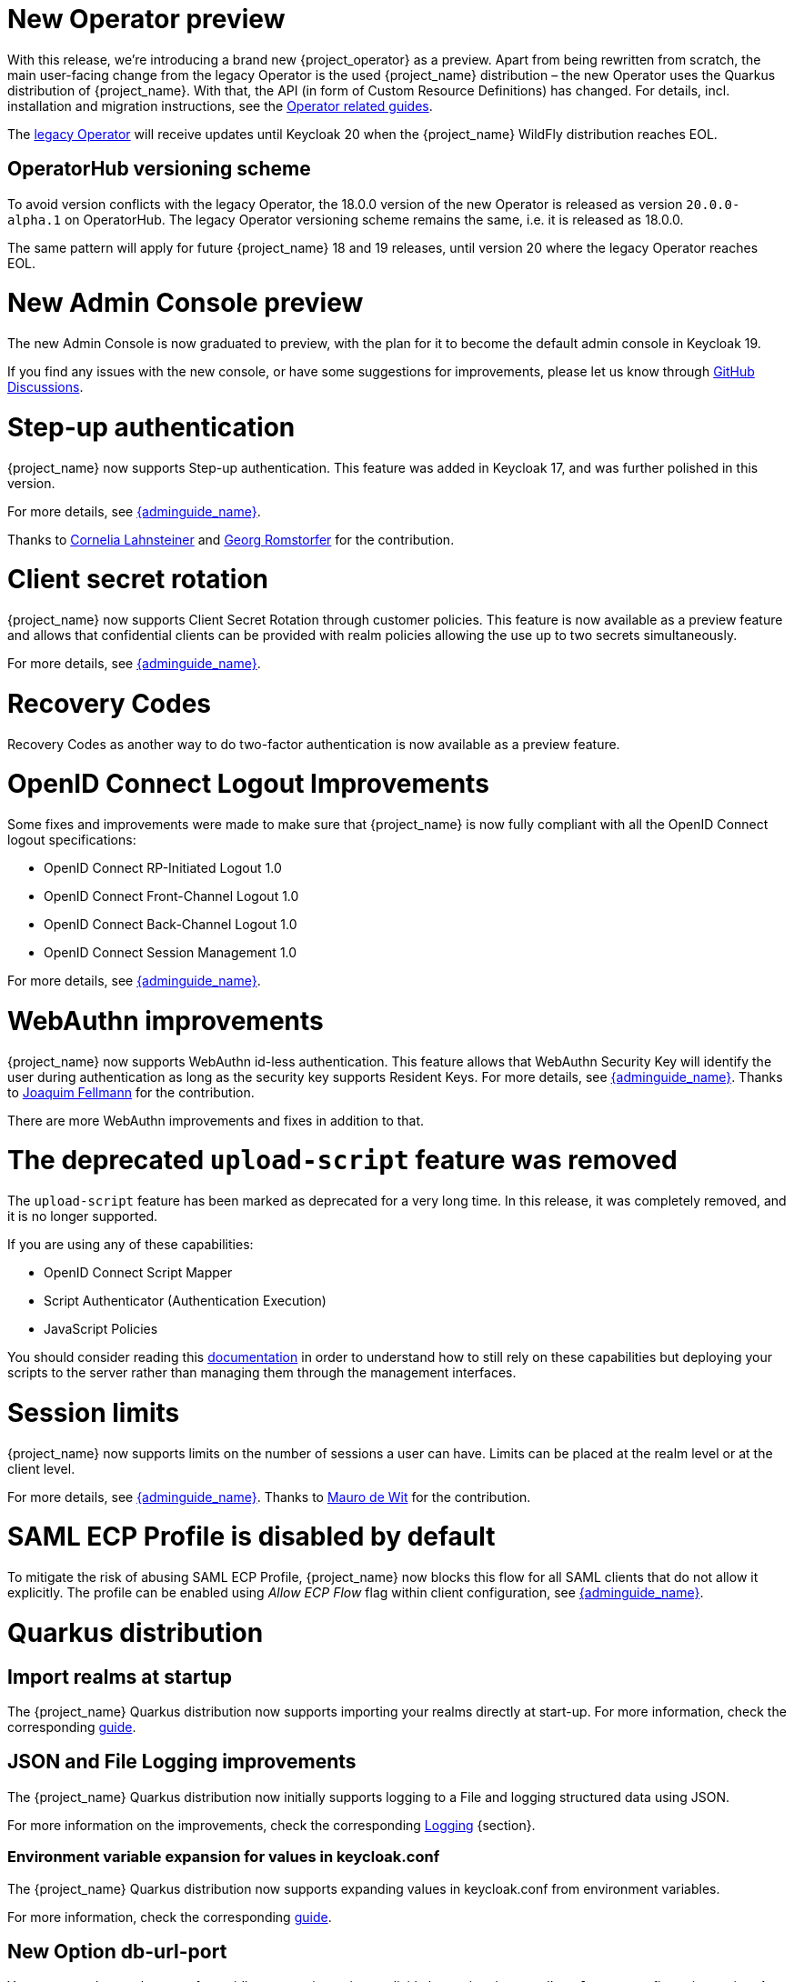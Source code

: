 = New Operator preview

With this release, we're introducing a brand new {project_operator} as a preview. Apart from being rewritten from
scratch, the main user-facing change from the legacy Operator is the used {project_name} distribution – the new Operator
uses the Quarkus distribution of {project_name}. With that, the API (in form of Custom Resource Definitions) has changed.
For details, incl. installation and migration instructions, see the https://www.keycloak.org/guides#operator[Operator related guides].

The link:{operatorRepo_link}[legacy Operator] will receive updates until Keycloak 20 when the {project_name} WildFly
distribution reaches EOL.

== OperatorHub versioning scheme
To avoid version conflicts with the legacy Operator, the 18.0.0 version of the new Operator is released as version
`20.0.0-alpha.1` on OperatorHub. The legacy Operator versioning scheme remains the same, i.e. it is released as 18.0.0.

The same pattern will apply for future {project_name} 18 and 19 releases, until version 20 where the legacy Operator
reaches EOL.

= New Admin Console preview

The new Admin Console is now graduated to preview, with the plan for it to become the default admin console in Keycloak 19.

If you find any issues with the new console, or have some suggestions for improvements, please let us know through https://github.com/mister-weeden/keycloak/discussions/categories/new-admin-console[GitHub Discussions].

= Step-up authentication

{project_name} now supports Step-up authentication. This feature was added in Keycloak 17, and was further polished in this version.

For more details, see link:{adminguide_link}#_step-up-flow[{adminguide_name}].

Thanks to https://github.com/CorneliaLahnsteiner[Cornelia Lahnsteiner] and https://github.com/romge[Georg Romstorfer] for the contribution.

= Client secret rotation

{project_name} now supports Client Secret Rotation through customer policies. This feature is now available as a preview feature and allows that confidential clients can be provided with realm policies allowing the use up to two secrets simultaneously.

For more details, see link:{adminguide_link}#_secret_rotation[{adminguide_name}].

= Recovery Codes

Recovery Codes as another way to do two-factor authentication is now available as a preview feature.

= OpenID Connect Logout Improvements

Some fixes and improvements were made to make sure that {project_name} is now fully compliant with all the OpenID Connect logout specifications:

* OpenID Connect RP-Initiated Logout 1.0
* OpenID Connect Front-Channel Logout 1.0
* OpenID Connect Back-Channel Logout 1.0
* OpenID Connect Session Management 1.0

For more details, see link:{adminguide_link}#_oidc-logout[{adminguide_name}].

= WebAuthn improvements

{project_name} now supports WebAuthn id-less authentication. This feature allows that WebAuthn Security Key will identify the user during authentication as long as the
security key supports Resident Keys. For more details, see link:{adminguide_link}#_webauthn_loginless[{adminguide_name}].
Thanks to https://github.com/vanrar68[Joaquim Fellmann] for the contribution.

There are more WebAuthn improvements and fixes in addition to that.

= The deprecated `upload-script` feature was removed

The `upload-script` feature has been marked as deprecated for a very long time. In this release, it was completely removed, and it is no longer supported.

If you are using any of these capabilities:

* OpenID Connect Script Mapper
* Script Authenticator (Authentication Execution)
* JavaScript Policies

You should consider reading this https://www.keycloak.org/docs/latest/server_development/#_script_providers[documentation] in order to understand how to still rely
on these capabilities but deploying your scripts to the server rather than managing them through the management interfaces.

= Session limits

{project_name} now supports limits on the number of sessions a user can have. Limits can be placed at the realm level or at the client level.

For more details, see link:{adminguide_link}#_user_session_limits[{adminguide_name}].
Thanks to https://github.com/mfdewit[Mauro de Wit] for the contribution.

= SAML ECP Profile is disabled by default

To mitigate the risk of abusing SAML ECP Profile, {project_name} now blocks
this flow for all SAML clients that do not allow it explicitly. The profile
can be enabled using _Allow ECP Flow_ flag within client configuration,
see  link:{adminguide_link}#_client-saml-configuration[{adminguide_name}].

= Quarkus distribution

== Import realms at startup

The {project_name} Quarkus distribution now supports importing your realms directly at start-up. For more information, check the corresponding https://www.keycloak.org/server/importExport[guide].

== JSON and File Logging improvements

The {project_name} Quarkus distribution now initially supports logging to a File and logging structured data using JSON.

For more information on the improvements, check the corresponding https://www.keycloak.org/server/logging[Logging] {section}.

=== Environment variable expansion for values in keycloak.conf

The {project_name} Quarkus distribution now supports expanding values in keycloak.conf from environment variables.

For more information, check the corresponding https://www.keycloak.org/server/configuration[guide].

== New Option db-url-port

You can now change the port of your jdbc connection string explicitly by setting the new `db-url-port` configuration option. As for the other convenience options, this option will be overridden by the value of a full `db-url`, if set.

== Split metrics-enabled option into health-enabled and metrics-enabled
The `metrics-enabled` option now only enables the metrics for {project_name}. To enable the readiness and liveness probe, there's the new build option `health-enabled`. This allows more fine-grained usage of these options.

= Other improvements

* Account console alignments with latest PatternFly release.
* Support for encrypted User Info endpoint response. Thanks to https://github.com/giacomoa[Giacomo Altiero]
* Support for the algorithm RSA-OAEP with A256GCM used for encryption keys. Thanks to https://github.com/fbrissi[Filipe Bojikian Rissi]
* Support for login with GitHub Enterprise server. Thanks to https://github.com/nngo[Neon Ngo]
